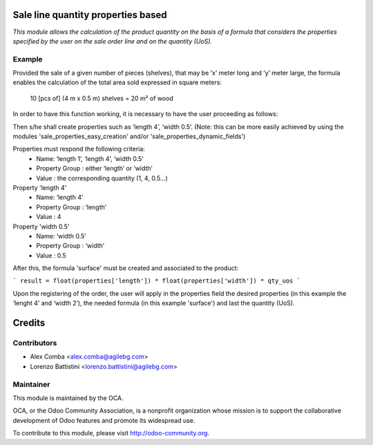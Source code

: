 .. image:: https://img.shields.io/badge/licence-AGPL--3-blue.svg
    :alt: License: AGPL-3

Sale line quantity properties based
===================================

*This module allows the calculation of the product quantity on the basis of a
formula that considers the properties specified by the user on the sale order
line and on the quantity (UoS).*

Example
--------

Provided the sale of a given number of pieces (shelves), that may be
’x’ meter long and ’y’ meter large, the formula enables the calculation of the
total area sold expressed in square meters:
    10 [pcs of] (4 m x 0.5 m) shelves = 20 m² of wood

In order to have this function working, it is necessary to have the user
proceeding as follows:

Then s/he shall create properties such as ‘length 4’, ‘width 0.5’.
(Note: this can be more easily achieved by using the modules
'sale_properties_easy_creation' and/or 'sale_properties_dynamic_fields')

Properties must respond the following criteria:
    * Name: ‘length 1’, ‘length 4’, ‘width 0.5’
    * Property Group : either ‘length’ or ‘width’
    * Value : the corresponding quantity (1, 4, 0.5...)

Property 'length 4'
    * Name: ‘length 4’
    * Property Group : ‘length’
    * Value : 4

Property 'width 0.5'
    * Name: ‘width 0.5’
    * Property Group : ‘width’
    * Value : 0.5

After this, the formula 'surface' must be created and associated
to the product:

```
result = float(properties['length']) * float(properties['width']) * qty_uos
```

Upon the registering of the order, the user will apply in the properties field
the desired properties (in this example the ‘lenght 4’ and ‘width 2’), the
needed formula (in this example 'surface') and last the quantity (UoS).

Credits
=======

Contributors
------------

* Alex Comba <alex.comba@agilebg.com>
* Lorenzo Battistini <lorenzo.battistini@agilebg.com>

Maintainer
----------

.. image:: http://odoo-community.org/logo.png
   :alt: Odoo Community Association
   :target: http://odoo-community.org

This module is maintained by the OCA.

OCA, or the Odoo Community Association, is a nonprofit organization whose
mission is to support the collaborative development of Odoo features and
promote its widespread use.

To contribute to this module, please visit http://odoo-community.org.
